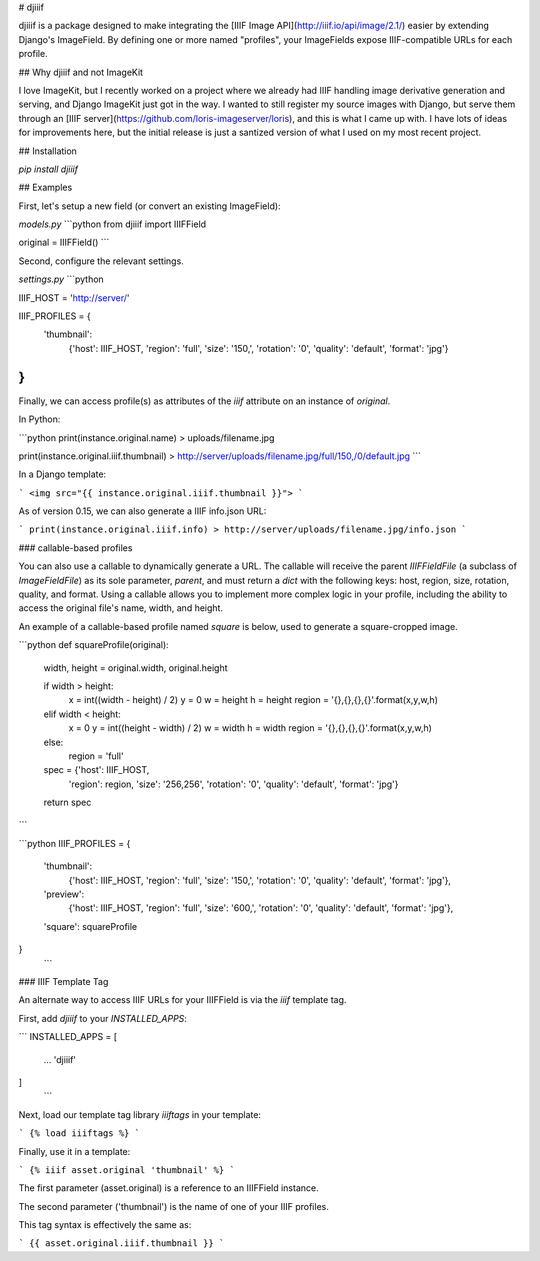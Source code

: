 
# djiiif

djiiif is a package designed to make integrating the [IIIF Image API](http://iiif.io/api/image/2.1/) easier by extending Django's ImageField. By defining one or more named "profiles", your ImageFields expose IIIF-compatible URLs for each profile.

## Why djiiif and not ImageKit

I love ImageKit, but I recently worked on a project where we already had IIIF handling image derivative generation and serving, and Django ImageKit just got in the way. I wanted to still register my source images with Django, but serve them through an [IIIF server](https://github.com/loris-imageserver/loris), and this is what I came up with. I have lots of ideas for improvements here, but the initial release is just a santized version of what I used on my most recent project.

## Installation

`pip install djiiif`

## Examples

First, let's setup a new field (or convert an existing ImageField):



`models.py`
```python
from djiiif import IIIFField

original = IIIFField()
```

Second, configure the relevant settings.

`settings.py`
```python

IIIF_HOST = 'http://server/'

IIIF_PROFILES = {
    'thumbnail':
        {'host': IIIF_HOST, 
        'region': 'full', 
        'size': '150,',
        'rotation': '0',
        'quality': 'default',
        'format': 'jpg'}
}
```


Finally, we can access profile(s) as attributes of the `iiif` attribute on an instance of `original`.

In Python:

```python
print(instance.original.name)
> uploads/filename.jpg

print(instance.original.iiif.thumbnail)
> http://server/uploads/filename.jpg/full/150,/0/default.jpg
```


In a Django template:

```
<img src="{{ instance.original.iiif.thumbnail }}">
```

As of version 0.15, we can also generate a IIIF info.json URL:

```
print(instance.original.iiif.info)
> http://server/uploads/filename.jpg/info.json
```

### callable-based profiles

You can also use a callable to dynamically generate a URL. The callable will receive the parent `IIIFFieldFile` (a subclass of `ImageFieldFile`) as its sole parameter, `parent`, and must return a `dict` with the following keys: host, region, size, rotation, quality, and format. Using a callable allows you to implement more complex logic in your profile, including the ability to access the original file's name, width, and height.

An example of a callable-based profile named `square` is below, used to generate a square-cropped image.


```python
def squareProfile(original):
    width, height = original.width, original.height

    if width > height:
        x = int((width - height) / 2)
        y = 0
        w = height
        h = height
        region = '{},{},{},{}'.format(x,y,w,h)
    elif width < height:
        x = 0
        y = int((height - width) / 2)
        w = width
        h = width
        region = '{},{},{},{}'.format(x,y,w,h)
    else:
        region = 'full'

    spec = {'host': IIIF_HOST, 
        'region': region, 
        'size': '256,256',
        'rotation': '0',
        'quality': 'default',
        'format': 'jpg'}
    return spec
```

```python
IIIF_PROFILES = {
    'thumbnail':
        {'host': IIIF_HOST, 
        'region': 'full', 
        'size': '150,',
        'rotation': '0',
        'quality': 'default',
        'format': 'jpg'},
    'preview':
        {'host': IIIF_HOST, 
        'region': 'full', 
        'size': '600,',
        'rotation': '0',
        'quality': 'default',
        'format': 'jpg'},
    'square': squareProfile
}
 ```

### IIIF Template Tag

An alternate way to access IIIF URLs for your IIIFField is via the `iiif` template tag.

First, add `djiiif` to your `INSTALLED_APPS`:


```
INSTALLED_APPS = [
    ...
    'djiiif'
]
 ```


Next, load our template tag library `iiiftags` in your template:

```
{% load iiiftags %}
```

Finally, use it in a template:

```
{% iiif asset.original 'thumbnail' %}
```

The first parameter (asset.original) is a reference to an IIIFField instance.

The second parameter ('thumbnail') is the name of one of your IIIF profiles.

This tag syntax is effectively the same as:

```
{{ asset.original.iiif.thumbnail }}
```
